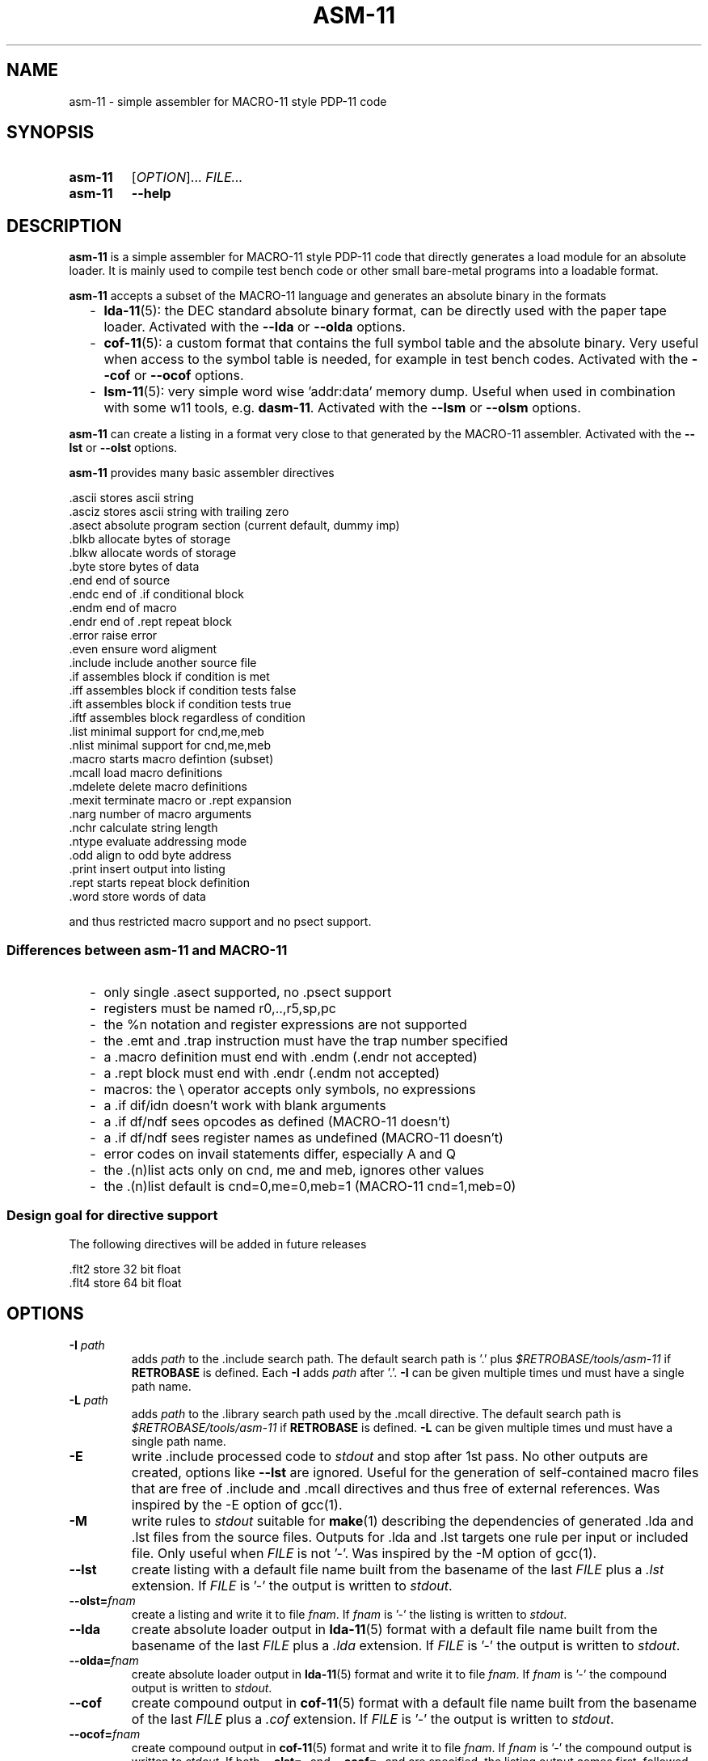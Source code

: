 .\"  -*- nroff -*-
.\"  $Id: asm-11.1 1359 2023-01-27 20:58:50Z mueller $
.\" SPDX-License-Identifier: GPL-3.0-or-later
.\" Copyright 2013-2023 by Walter F.J. Mueller <W.F.J.Mueller@gsi.de>
.\"
.\" ------------------------------------------------------------------
.
.TH ASM-11 1 2023-01-27 "Retro Project" "Retro Project Manual"
.\" ------------------------------------------------------------------
.SH NAME
asm-11 \- simple assembler for MACRO-11 style PDP-11 code
.\" ------------------------------------------------------------------
.SH SYNOPSIS
.
.SY asm-11
.RI [ OPTION ]...
.I FILE...
.
.SY asm-11
.B \-\-help
.YS
.
.\" ------------------------------------------------------------------
.SH DESCRIPTION
\fBasm-11\fP is a simple assembler for MACRO-11 style PDP-11 code that directly
generates a load module for an absolute loader. It is mainly used to compile
test bench code or other small bare-metal programs into a loadable format.

\fBasm-11\fP accepts a subset of the MACRO-11 language and generates an
absolute binary in the formats
.RS 2
.PD 0
.IP "-" 2
\fBlda-11\fP(5): the DEC standard absolute binary format, can be directly
used with the paper tape loader.
Activated with the \fB\-\-lda\fP or \fB\-\-olda\fP options.
.IP "-"
\fBcof-11\fP(5): a custom format that contains the full symbol table and the
absolute binary. Very useful when access to the symbol table is needed, for
example in test bench codes.
Activated with the \fB\-\-cof\fP or \fB\-\-ocof\fP options.
.IP "-"
\fBlsm-11\fP(5): very simple word wise 'addr:data' memory dump. Useful when
used in combination with some w11 tools, e.g. \fBdasm-11\fP.
Activated with the \fB\-\-lsm\fP or \fB\-\-olsm\fP options.
.PD
.RE
.PP

\fBasm-11\fP can create a listing in a format very close to that generated by
the MACRO-11 assembler.
Activated with the \fB\-\-lst\fP or \fB\-\-olst\fP options.

\fBasm-11\fP provides many basic assembler directives

.EX
  .ascii    stores ascii string
  .asciz    stores ascii string with trailing zero
  .asect    absolute program section (current default, dummy imp)
  .blkb     allocate bytes of storage
  .blkw     allocate words of storage
  .byte     store bytes of data
  .end      end of source
  .endc     end of .if conditional block
  .endm     end of macro
  .endr     end of .rept repeat block
  .error    raise error
  .even     ensure word aligment
  .include  include another source file
  .if       assembles block if condition is met
  .iff      assembles block if condition tests false
  .ift      assembles block if condition tests true
  .iftf     assembles block regardless of condition
  .list     minimal support for cnd,me,meb
  .nlist    minimal support for cnd,me,meb
  .macro    starts macro defintion (subset)
  .mcall    load macro definitions
  .mdelete  delete macro definitions
  .mexit    terminate macro or .rept expansion
  .narg     number of macro arguments
  .nchr     calculate string length
  .ntype    evaluate addressing mode
  .odd      align to odd byte address
  .print    insert output into listing
  .rept     starts repeat block definition
  .word     store words of data
.EE

and thus restricted macro support and no psect support.
.
.SS Differences between asm-11 and MACRO-11
.RS 2
.PD 0
.IP "-" 2
only single \.asect supported, no \.psect support
.IP "-"
registers must be named r0,..,r5,sp,pc
.IP "-"
the %n notation and register expressions are not supported
.IP "-"
the \.emt and \.trap instruction must have the trap number specified
.IP "-"
a .macro definition must end with \.endm (\.endr not accepted)
.IP "-"
a .rept block must end with \.endr (\.endm not accepted)
.IP "-"
macros: the \\ operator accepts only symbols, no expressions
.IP "-"
a \.if dif/idn doesn't work with blank arguments
.IP "-"
a \.if df/ndf sees opcodes as defined (MACRO-11 doesn't)
.IP "-"
a \.if df/ndf sees register names as undefined (MACRO-11 doesn't)
.IP "-"
error codes on invail statements differ, especially A and Q
.IP "-"
the \.(n)list acts only on cnd, me and meb, ignores other values
.IP "-"
the \.(n)list default is cnd=0,me=0,meb=1 (MACRO-11 cnd=1,meb=0)
.PD
.RE
.PP
.
.SS Design goal for directive support
The following directives will be added in future releases

.EX
  .flt2     store 32 bit float
  .flt4     store 64 bit float
.EE

.\" ------------------------------------------------------------------
.SH OPTIONS
.
.\" ----------------------------------------------
.IP "\fB\-I\fI path\fR"
adds \fIpath\fP to the .include search path.
The default search path is '.'  plus \fI$RETROBASE/tools/asm-11\fP if
\fBRETROBASE\fP is defined. Each \fB\-I\fP adds \fIpath\fP after '.'.
\fB\-I\fP can be given multiple times und must have a single path name.
.
.\" ----------------------------------------------
.IP "\fB\-L\fI path\fR"
adds \fIpath\fP to the .library search path used by the \.mcall directive.
The default search path is \fI$RETROBASE/tools/asm-11\fP if \fBRETROBASE\fP is
defined.
\fB\-L\fP can be given multiple times und must have a single path name.
.
.\" ----------------------------------------------
.IP "\fB\-E\fR"
write .include processed code to \fIstdout\fP and stop after 1st pass.
No other outputs are created, options like \fB\-\-lst\fR are ignored.
Useful for the generation of self-contained macro files that are free
of .include and .mcall directives and thus free of external references.
Was inspired by the -E option of gcc(1).
.
.\" ----------------------------------------------
.IP "\fB\-M\fR"
write rules to \fIstdout\fP suitable for \fBmake\fP(1) describing the
dependencies of generated .lda and .lst files from the source files.
Outputs for .lda and .lst targets one rule per input or included file.
Only useful when \fIFILE\fP is not '-'. Was inspired by the -M option of gcc(1).
.
.\" ----------------------------------------------
.IP "\fB\-\-lst\fR"
create listing with a default file name built from the basename of the last
\fIFILE\fP plus a \fI.lst\fP extension.
If \fIFILE\fP is '-' the output is written to \fIstdout\fP.
.
.\" ----------------------------------------------
.IP "\fB\-\-olst=\fIfnam\fR"
create a listing and write it to file \fIfnam\fR.
If \fIfnam\fP is '-' the listing is written to \fIstdout\fP.
.
.\" ----------------------------------------------
.IP "\fB\-\-lda\fR"
create absolute loader output in \fBlda-11\fP(5) format with a default file name
built from the basename of the last \fIFILE\fP plus a \fI.lda\fP extension.
If \fIFILE\fP is '-' the output is written to \fIstdout\fP.

.
.\" ----------------------------------------------
.IP "\fB\-\-olda=\fIfnam\fR"
create absolute loader output in \fBlda-11\fP(5) format and write it to
file \fIfnam\fR.
If \fIfnam\fP is '-' the compound output is written to \fIstdout\fP.
.
.\" ----------------------------------------------
.IP "\fB\-\-cof\fR"
create compound output in \fBcof-11\fP(5) format with a default file name
built from the basename of the last \fIFILE\fP plus a \fI.cof\fP extension.
If \fIFILE\fP is '-' the output is written to \fIstdout\fP.
.
.\" ----------------------------------------------
.IP "\fB\-\-ocof=\fIfnam\fR"
create compound output in \fBcof-11\fP(5) format and write it to file \fIfnam\fR.
If \fIfnam\fP is '-' the compound output is written to \fIstdout\fP.
If both \fB\-\-olst=-\fP and \fB\-\-ocof=-\fP and are specified, the listing
output comes first, followed by the compound output.
.
.\" ----------------------------------------------
.IP "\fB\-\-lsm\fR"
create lsmem style memory dump in \fBlsm-11\fP(5) format with a default file
name built from the basename of the last \fIFILE\fP plus a \fI.lsm\fP extension.
If \fIFILE\fP is '-' the output is written to \fIstdout\fP.
.
.\" ----------------------------------------------
.IP "\fB\-\-olsm=\fIfnam\fR"
create lsmem style memory dump in \fBlsm-11\fP(5) format and write it to
file \fIfnam\fR.
If \fIfnam\fP is '-' the compound output is written to \fIstdout\fP.
.
.\" ----------------------------------------------
.IP "\fB\-list\fI opt\fR"
is equivalent to a '.list \fIopt\fP' directive at the beginning of the code.
Supported values for \fIopt\fP are 'cnd', 'me' and 'meb'. Startup
default is 'cnd' and 'me' disabled and 'meb' enabled.
\fB\-list\fP can be given multiple times.
.
.\" ----------------------------------------------
.IP "\fB\-nlist\fI opt\fR"
is equivalent to a '.nlist \fIopt\fP' directive at the beginning of the code.
\fB\-nlist\fP can be given multiple times.
\fB\-nlist\fP options are processed after \fB\-list\fP options.
.
.\" ----------------------------------------------
.IP "\fB\-help\fR"
print full help text and exit.
.
.\" ------------------------------------------------------------------
.SH OPTIONS FOR DEBUG
.
.\" ----------------------------------------------
.IP "\fB\-\-tpass1\fR"
trace line context in pass 1.
.
.\" ----------------------------------------------
.IP "\fB\-\-tpass2\fR"
trace line context in pass 2.
.
.\" ----------------------------------------------
.IP "\fB\-\-dsym1\fR"
dump psect and ust tables after pass 1.
.
.\" ----------------------------------------------
.IP "\fB\-\-dsym2\fR"
dump psect and ust tables after pass 2.
.
.\" ----------------------------------------------
.IP "\fB\-\-ttoken\fR"
trace tokenizer.
.
.\" ----------------------------------------------
.IP "\fB\-\-tparse\fR"
trace parser.
.
.\" ----------------------------------------------
.IP "\fB\-\-temit\fR"
trace code emit.
.
.\" ----------------------------------------------
.IP "\fB\-\-tout\fR"
trace output file write.
.
.\" ------------------------------------------------------------------
.SH ENVIRONMENT
.IP \fBRETROBASE\fP
If defined adds an include path to the \fBasm-11\fP standard library.
.
.\" ------------------------------------------------------------------
.SH EXIT STATUS
If files can't be opened or an assembler error is detected an
exit status 1 is returned.

.\" ------------------------------------------------------------------
.SH EXAMPLES
.\" --------------------------------------------------------
.SS Direct usage
.
.IP "\fBasm-11 -lst -lda test.mac\fR" 4
Compiles \fItest.mac\fP and creates listing file \fItest.lst\fP and
absolute loader file \fItest.lda\fP.
.
.IP "\fBasm-11 \-\-olst=\- \-\-ocof=\- \-\fR"
Reads the input from \fIstdin\fP and writes a listing followed by a
compound output to \fIstdout\fP. This usage style is convenient when
integrating \fBasm-11\fP with other tools.
.\" --------------------------------------------------------
.SS Embedded usage
.
.IP "\fBfrom ti_w11 command line\fR" 4
The \fB-e\fP option of the \fBti_w11\fP command uses \fBasm-11\fP to compile a
\fI.mac\fP source file and load the binary in either a
w11 design on an FGPA or a test bench. Example
.EX
  ti_w11 -n4d -e $RETROBASE/tools/mcode/dl11/dl11echo.mac
.EE
.
.IP "\fBfrom ti_w11 command prompt\fR"
The \fBlsasm\fP subcommand of a CPU object uses \fBasm-11\fP to compile a
\fI.mac\fP source file, load the binary, and capture the listing and
the symbol table.

.EX
  cpu0 ldasm -file "test.mac" -sym sym -lst lst
  cpu0 cp stapc $sym(...end)
.EE

compiles \fItest.mac\fP and leaves the listing in Tcl variable \fIsym\fP and
the symbol table in Tcl array \fIlst\fP. If the code specified a start address
via a \fI.end\fP directive it can be accessed via \fI$sym(...end)\fP.

.EX
  cpu0 ldasm -lst lst -sym sym {
    ... MACRO-11 code ...
  }
.EE

compiles and loads a code snippet embedded in the Tcl script.
Again, the symbol table in Tcl array \fIlst\fP.
This usage style is heavily used in test benches.
The direct and easy access to the symbol table allows a very tight
interaction between the verification code in the test bench and the
code executed on the target system.
.
.\" ------------------------------------------------------------------
.SH "SEE ALSO"
.BR asm-11_expect (1),
.BR ti_w11 (1),
.BR dasm-11 (1),
.BR lda-11 (5),
.BR cof-11 (5),
.BR lsm-11 (5)

.\" ------------------------------------------------------------------
.SH AUTHOR
Walter F.J. Mueller <W.F.J.Mueller@gsi.de>
